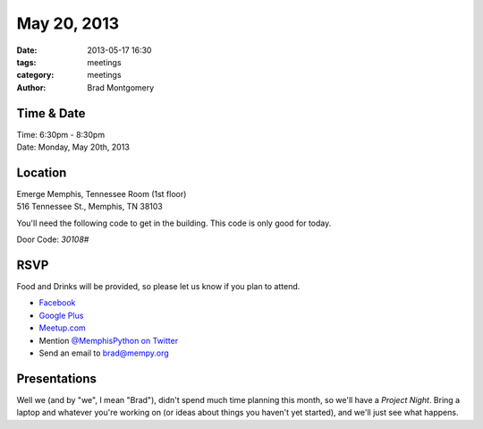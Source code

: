 May 20, 2013
############

:date: 2013-05-17 16:30
:tags: meetings
:category: meetings
:author: Brad Montgomery


Time & Date
-----------
| Time: 6:30pm - 8:30pm
| Date: Monday, May 20th, 2013


Location
--------
| Emerge Memphis, Tennessee Room (1st floor)
| 516 Tennessee St., Memphis, TN 38103

You'll need the following code to get in the building. This code
is only good for today.

Door Code: `30108#`


RSVP
----

Food and Drinks will be provided, so please let us know if you plan to attend.

* `Facebook <https://www.facebook.com/events/540344909344464/>`_
* `Google Plus <https://plus.google.com/b/114050136938768260218/events/c7e2rdfuuosec9pc9pci12s7hrg>`_
* `Meetup.com <http://www.meetup.com/memphis-technology-user-groups/events/118115282/>`_
* Mention `@MemphisPython on Twitter <http://twitter.com/memphispython>`_
* Send an email to `brad@mempy.org <mailto:brad@mempy.org>`_


Presentations
-------------

Well we (and by "we", I mean "Brad"), didn't spend much time planning this
month, so we'll have a *Project Night*. Bring a laptop and whatever you're
working on (or ideas about things you haven't yet started), and we'll just see
what happens.
